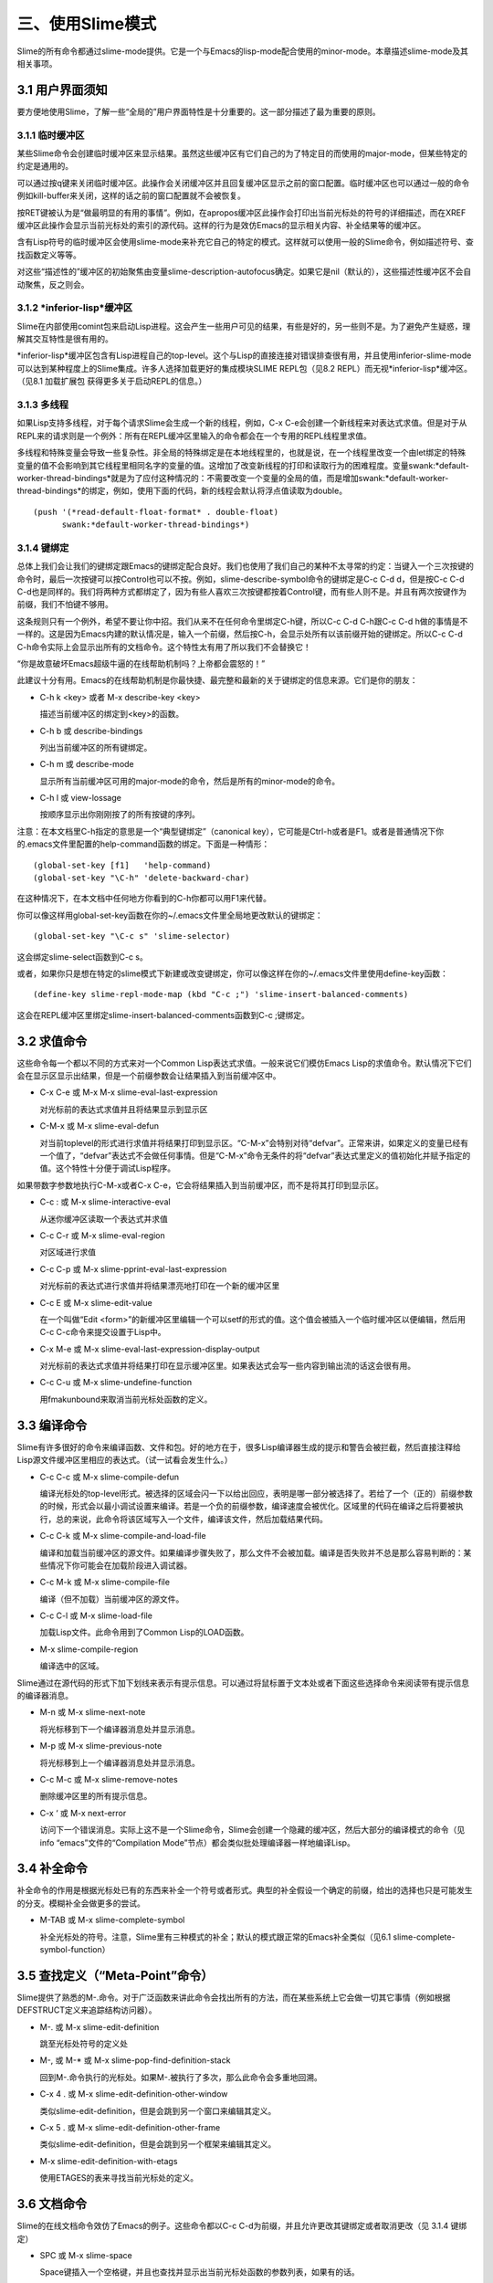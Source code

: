 三、使用Slime模式
==============

Slime的所有命令都通过slime-mode提供。它是一个与Emacs的lisp-mode配合使用的minor-mode。本章描述slime-mode及其相关事项。

3.1 用户界面须知
--------------

要方便地使用Slime，了解一些“全局的”用户界面特性是十分重要的。这一部分描述了最为重要的原则。

3.1.1 临时缓冲区
^^^^^^^^^^^^^^

某些Slime命令会创建临时缓冲区来显示结果。虽然这些缓冲区有它们自己的为了特定目的而使用的major-mode，但某些特定的约定是通用的。

可以通过按q键来关闭临时缓冲区。此操作会关闭缓冲区并且回复缓冲区显示之前的窗口配置。临时缓冲区也可以通过一般的命令例如kill-buffer来关闭，这样的话之前的窗口配置就不会被恢复。

按RET键被认为是“做最明显的有用的事情”。例如，在apropos缓冲区此操作会打印出当前光标处的符号的详细描述，而在XREF缓冲区此操作会显示当前光标处的索引的源代码。这样的行为是效仿Emacs的显示相关内容、补全结果等的缓冲区。

含有Lisp符号的临时缓冲区会使用slime-mode来补充它自己的特定的模式。这样就可以使用一般的Slime命令，例如描述符号、查找函数定义等等。

对这些“描述性的”缓冲区的初始聚焦由变量slime-description-autofocus确定。如果它是nil（默认的），这些描述性缓冲区不会自动聚焦，反之则会。

3.1.2 *inferior-lisp*缓冲区
^^^^^^^^^^^^^^^^^^^^^^^^^^

Slime在内部使用comint包来启动Lisp进程。这会产生一些用户可见的结果，有些是好的，另一些则不是。为了避免产生疑惑，理解其交互特性是很有用的。

*inferior-lisp*缓冲区包含有Lisp进程自己的top-level。这个与Lisp的直接连接对错误排查很有用，并且使用inferior-slime-mode可以达到某种程度上的Slime集成。许多人选择加载更好的集成模块SLIME REPL包（见8.2 REPL）而无视*inferior-lisp*缓冲区。（见8.1 加载扩展包 获得更多关于启动REPL的信息。）

3.1.3 多线程
^^^^^^^^^^^

如果Lisp支持多线程，对于每个请求Slime会生成一个新的线程，例如，C-x C-e会创建一个新线程来对表达式求值。但是对于从REPL来的请求则是一个例外：所有在REPL缓冲区里输入的命令都会在一个专用的REPL线程里求值。

多线程和特殊变量会导致一些复杂性。非全局的特殊绑定是在本地线程里的，也就是说，在一个线程里改变一个由let绑定的特殊变量的值不会影响到其它线程里相同名字的变量的值。这增加了改变新线程的打印和读取行为的困难程度。变量swank:*default-worker-thread-bindings*就是为了应付这种情况的：不需要改变一个变量的全局的值，而是增加swank:*default-worker-thread-bindings*的绑定，例如，使用下面的代码，新的线程会默认将浮点值读取为double。

::

   (push '(*read-default-float-format* . double-float)
         swank:*default-worker-thread-bindings*)


3.1.4 键绑定
^^^^^^^^^^

总体上我们会让我们的键绑定跟Emacs的键绑定配合良好。我们也使用了我们自己的某种不太寻常的约定：当键入一个三次按键的命令时，最后一次按键可以按Control也可以不按。例如，slime-describe-symbol命令的键绑定是C-c C-d d，但是按C-c C-d C-d也是同样的。我们将两种方式都绑定了，因为有些人喜欢三次按键都按着Control键，而有些人则不是。并且有两次按键作为前缀，我们不怕键不够用。

这条规则只有一个例外，希望不要让你中招。我们从来不在任何命令里绑定C-h键，所以C-c C-d C-h跟C-c C-d h做的事情是不一样的。这是因为Emacs内建的默认情况是，输入一个前缀，然后按C-h，会显示处所有以该前缀开始的键绑定。所以C-c C-d C-h命令实际上会显示出所有的文档命令。这个特性太有用了所以我们不会替换它！

“你是故意破坏Emacs超级牛逼的在线帮助机制吗？上帝都会震怒的！”

此建议十分有用。Emacs的在线帮助机制是你最快捷、最完整和最新的关于键绑定的信息来源。它们是你的朋友：

* C-h k <key> 或者 M-x describe-key <key>

  描述当前缓冲区的绑定到<key>的函数。

* C-h b 或 describe-bindings

  列出当前缓冲区的所有键绑定。

* C-h m 或 describe-mode

  显示所有当前缓冲区可用的major-mode的命令，然后是所有的minor-mode的命令。

* C-h l 或 view-lossage

  按顺序显示出你刚刚按了的所有按键的序列。

注意：在本文档里C-h指定的意思是一个“典型键绑定”（canonical key），它可能是Ctrl-h或者是F1。或者是普通情况下你的.emacs文件里配置的help-command函数的绑定。下面是一种情形：

::

   (global-set-key [f1]   'help-command)
   (global-set-key "\C-h" 'delete-backward-char)

在这种情况下，在本文档中任何地方你看到的C-h你都可以用F1来代替。

你可以像这样用global-set-key函数在你的~/.emacs文件里全局地更改默认的键绑定：

::

   (global-set-key "\C-c s" 'slime-selector)

这会绑定slime-select函数到C-c s。

或者，如果你只是想在特定的slime模式下新建或改变键绑定，你可以像这样在你的~/.emacs文件里使用define-key函数：

::

   (define-key slime-repl-mode-map (kbd "C-c ;") 'slime-insert-balanced-comments)


这会在REPL缓冲区里绑定slime-insert-balanced-comments函数到C-c ;键绑定。

3.2 求值命令
----------

这些命令每一个都以不同的方式来对一个Common Lisp表达式求值。一般来说它们模仿Emacs Lisp的求值命令。默认情况下它们会在显示区显示出结果，但是一个前缀参数会让结果插入到当前缓冲区中。

* C-x C-e 或 M-x M-x slime-eval-last-expression

  对光标前的表达式求值并且将结果显示到显示区

* C-M-x 或 M-x slime-eval-defun
  
  对当前toplevel的形式进行求值并将结果打印到显示区。“C-M-x”会特别对待“defvar”。正常来讲，如果定义的变量已经有一个值了，“defvar”表达式不会做任何事情。但是“C-M-x”命令无条件的将“defvar”表达式里定义的值初始化并赋予指定的值。这个特性十分便于调试Lisp程序。

如果带数字参数地执行C-M-x或者C-x C-e，它会将结果插入到当前缓冲区，而不是将其打印到显示区。

* C-c : 或 M-x slime-interactive-eval

  从迷你缓冲区读取一个表达式并求值

* C-c C-r 或 M-x slime-eval-region

  对区域进行求值

* C-c C-p 或 M-x slime-pprint-eval-last-expression

  对光标前的表达式进行求值并将结果漂亮地打印在一个新的缓冲区里

* C-c E 或 M-x slime-edit-value

  在一个叫做“Edit <form>”的新缓冲区里编辑一个可以setf的形式的值。这个值会被插入一个临时缓冲区以便编辑，然后用C-c C-c命令来提交设置于Lisp中。

* C-x M-e 或 M-x slime-eval-last-expression-display-output
  
  对光标前的表达式求值并将结果打印在显示缓冲区里。如果表达式会写一些内容到输出流的话这会很有用。

* C-c C-u 或 M-x slime-undefine-function

  用fmakunbound来取消当前光标处函数的定义。

3.3 编译命令
----------

Slime有许多很好的命令来编译函数、文件和包。好的地方在于，很多Lisp编译器生成的提示和警告会被拦截，然后直接注释给Lisp源文件缓冲区里相应的表达式。（试一试看会发生什么。）

* C-c C-c 或 M-x slime-compile-defun

  编译光标处的top-level形式。被选择的区域会闪一下以给出回应，表明是哪一部分被选择了。若给了一个（正的）前缀参数的时候，形式会以最小调试设置来编译。若是一个负的前缀参数，编译速度会被优化。区域里的代码在编译之后将要被执行，总的来说，此命令将该区域写入一个文件，编译该文件，然后加载结果代码。

* C-c C-k 或 M-x slime-compile-and-load-file
  
  编译和加载当前缓冲区的源文件。如果编译步骤失败了，那么文件不会被加载。编译是否失败并不总是那么容易判断的：某些情况下你可能会在加载阶段进入调试器。

* C-c M-k 或 M-x slime-compile-file

  编译（但不加载）当前缓冲区的源文件。

* C-c C-l 或 M-x slime-load-file

  加载Lisp文件。此命令用到了Common Lisp的LOAD函数。

* M-x slime-compile-region

  编译选中的区域。

Slime通过在源代码的形式下加下划线来表示有提示信息。可以通过将鼠标置于文本处或者下面这些选择命令来阅读带有提示信息的编译器消息。

* M-n 或 M-x slime-next-note

  将光标移到下一个编译器消息处并显示消息。

* M-p 或 M-x slime-previous-note

  将光标移到上一个编译器消息处并显示消息。

* C-c M-c 或 M-x slime-remove-notes

  删除缓冲区里的所有提示信息。

* C-x ‘ 或 M-x next-error

  访问下一个错误消息。实际上这不是一个Slime命令，Slime会创建一个隐藏的缓冲区，然后大部分的编译模式的命令（见info “emacs”文件的“Compilation Mode”节点）都会类似批处理编译器一样地编译Lisp。

3.4 补全命令
----------

补全命令的作用是根据光标处已有的东西来补全一个符号或者形式。典型的补全假设一个确定的前缀，给出的选择也只是可能发生的分支。模糊补全会做更多的尝试。

* M-TAB 或 M-x slime-complete-symbol

  补全光标处的符号。注意，Slime里有三种模式的补全；默认的模式跟正常的Emacs补全类似（见6.1 slime-complete-symbol-function）

3.5 查找定义（“Meta-Point”命令）
----------------------------

Slime提供了熟悉的M-.命令。对于广泛函数来讲此命令会找出所有的方法，而在某些系统上它会做一切其它事情（例如根据DEFSTRUCT定义来追踪结构访问器）。

* M-. 或 M-x slime-edit-definition
  
  跳至光标处符号的定义处

* M-, 或 M-* 或 M-x slime-pop-find-definition-stack

  回到M-.命令执行的光标处。如果M-.被执行了多次，那么此命令会多重地回溯。

* C-x 4 . 或 M-x slime-edit-definition-other-window

  类似slime-edit-definition，但是会跳到另一个窗口来编辑其定义。

* C-x 5 . 或 M-x slime-edit-definition-other-frame
  
  类似slime-edit-definition，但是会跳到另一个框架来编辑其定义。

* M-x slime-edit-definition-with-etags

  使用ETAGES的表来寻找当前光标处的定义。

3.6 文档命令
----------

Slime的在线文档命令效仿了Emacs的例子。这些命令都以C-c C-d为前缀，并且允许更改其键绑定或者取消更改（见 3.1.4 键绑定）

* SPC 或 M-x slime-space
  
  Space键插入一个空格键，并且也查找并显示出当前光标处函数的参数列表，如果有的话。

* C-c C-d d 或 M-x slime-describe-symbol

  描述当前光标处的符号。

* C-c C-d f 或 M-x slime-describe-function

  描述当前光标处的函数。

* C-c C-d a 或 M-x slime-apropos

  对于一个正则表达式执行一个合适的搜索，来搜索所有的Lisp符号名称，并且显示出相应的文档字符串。默认情况下所有包的外部变量都会被搜索，你可以用一个前缀参数来指定特定的包或者是否包含未导出的符号。

* C-c C-d z 或 M-x slime-apropos-all

  类似slime-apropos但是默认包含所有内部符号。

* C-c C-d p 或 M-x slime-apropos-package

  显示包内所有符号的合适的结果。这个命令是用来在一个较高层次浏览包的。加上包名补全，它可以差不多被当作是一个Smalltalk类似的图像浏览器。

* C-c C-d h 或 M-x slime-hyperspec-lookup

  在《Common Lisp Hyperspec》里查找当前光标处的符号。它使用常用的hyperspec.el来在浏览器里显示相应的部分。Hyperspec可以在网络上或者在common-lisp-hyperspec-root处，默认打开的浏览器通过browse-url-browser-function指定。

  注意：这里就是一个C-c C-d h跟C-c C-d C-h不同的例子

* C-c C-d ~ 或 M-x hyperspec-lookup-format

  在《Common Lisp Hyperspec》里查找一个foramt格式控制符。

* C-c C-d # 或 M-x hyperspec-lookup-reader-macro

  在《Common Lisp Hyperspec》里查找一个读取宏。

3.7 交叉引用命令
--------------

Slime的交叉引用命令是基于Lisp系统的支持的，而此特性在不同Lisp实现上差异颇大。对于那些没有内置XREF支持的Lisp系统，Slime需要一个可移植的XREF包，这个包是从CMU AI Repository获得并且与Slime绑定在一起的。

所以这些命令的操作对象都是当前光标处的符号，如果没有，则会要求用户输入。如果有前缀参数，则总会要求用户输入符号。你可以输入以下所示的键绑定，或者将最后一个键加上control。见 3.1.4 键绑定。

* C-c C-w c 或 M-x slime-who-calls

  显示该函数的调用者。

* C-c C-w c 或 M-x slime-who-calls

  显示该函数调用了的函数。

* C-c C-w r 或 M-x slime-who-references

  显示对全局变量的引用。

* C-c C-w b 或 M-x slime-who-binds

  显示对全局标量的绑定。

* C-c C-w s 或 M-x slime-who-sets

  显示对全局标量的赋值。

* C-c C-w m 或 M-x slime-who-macroexpands

  显示某个宏扩展之后的结果。

* M-x slime-who-specializes

  显示一个类所有已知的方法。

当然也有所谓的“列出调用者/被调用者”命令。这些操作会在一个很底层的层次上搜寻堆上的函数对象，来确定所有调用的情况。只有某些Lisp系统有此功能，并且在无法获得精确的XREF信息时，这些功能可以作为备用。

* C-c < 或 M-x slime-list-callers

  列出一个函数的所有调用者。

* C-c > 或 M-x slime-list-callees

  列出一个函数所有调用的函数。

3.7.1 XREF缓冲区命令
^^^^^^^^^^^^^^^^^^

XREF缓冲区可用的命令。

* RET 或 M-x slime-show-xref

  在另一个窗口里显示当前光标处的符号的定义。不离开XREF缓冲区。

* Space 或 M-x slime-goto-xref

  在另一个窗口里显示当前光标处的符号的定义并且关闭XREF缓冲区。

* C-c C-c 或 M-x slime-recompile-xref

  重新编译当前光标处的定义。

* C-c C-c 或 M-x slime-recompile-all-xrefs

  重新编译所有定义。

3.8 宏扩展命令
------------

* C-c C-m 或 M-x slime-macroexpand-1

  将光标处的表达式宏展开一次。如果带有一个前缀参数，则使用macroexpand代替macroexpand-1。

* C-c M-m 或 M-x slime-macroexpand-all

  将光标处的表达式完全宏展开。

* M-x slime-compiler-macroexpand-1

  显示光标处的编译宏展开的sexp。

* M-x slime-compiler-macroexpand

  反复展开光标处的编译宏的sexp。

更多的minor-mode命令及相关讨论见5.2 slime-macroexpansion-minor-mode。

3.9 分解命令
----------

* C-c M-d 或 M-x slime-disassemble-symbol

  分解光标处的函数定义。

* C-c C-t 或 M-x slime-toggle-trace-fdefinition

  触发对光标处函数的跟踪。若有前缀参数，则读取附加信息，例如跟踪某个指定的方法。

* M-x slime-untrace-all

  停止跟踪所有函数。

3.10 中止/恢复命令
---------------

* C-c C-b 或 M-x slime-interrupt   

  中断Lisp进程（发送SIGINT）。

* M-x slime-restart-inferior-lisp

  重启inferior-lisp进程。

* C-c ~ 或 M-x slime-sync-package-and-default-directory

  从Emacs到Lisp同步当前包到工作目录。

* C-c M-p 或 M-x slime-repl-set-package

  设置REPL的包。

* M-x slime-cd

  设置Lisp进程所在的当前目录。这也改变了REPL的当前目录。

* M-x slime-pwd

  打印出Lisp进程的当前目录。

3.11 检查命令
-----------

Slime查看器是一个基于Emacs的对普通INSPECT函数的替代选择。Slime查看器会在一个Emacs缓冲区中结合使用文本和对其它对象的超链接来展示一个对象。

Slime查看器可以轻易地为你的程序里的对象做定制化。详细用法见swank-backend.lisp里的inspect-for-emacs广泛函数。

* C-c I 或 M-x slime-inspect

  查看输入在一个迷你缓冲区里的表达式的值。

在查看器里可以使用的标准命令有：

* RET 或 M-x slime-inspector-operate-on-point

  如果光标处是一个值，那么对这个值递归地调用查看器查看它。如果光标处是一个命令，则调用它。

* d 或 M-x slime-inspector-describe

  描述光标处的槽。

* v 或 M-x slime-inspector-toggle-verbose

  在冗余模式和简洁模式之间切换。默认值由swank:*inspector-verbose*指定。

* l 或 M-x slime-inspector-pop

  回到前一个对象（从RET返回）。

* n 或 M-x slime-inspector-next

  l的逆操作。也绑定到了空格键。

* g 或 M-x slime-inspector-reinspect

  再次查看。

* q 或 M-x slime-inspector-quit

  关闭查看缓冲区。

* p 或 M-x slime-inspector-pprint

  在另一个缓冲区里打印出光标处的对象。

* . 或 M-x slime-inspector-show-source

  查看光标处的对象的源码。

* > 或 M-x slime-inspector-fetch-all

  取得所有查看器的内容并且移到其最后。

* M-RET 或 M-x slime-inspector-copy-down

  将光标之后所有在“*”变量里的值存储起来。这些对象可以之后在REPL中访问。

* TAB, M-x slime-inspector-next-inspectable-object 或 S-TAB, M-x slime-inspector-previous-inspectable-object

  分别是跳至下一个或者前一个可查看对象。
  
3.12 分析命令
-----------

所有的分析命令都是给予CMUCL的分析器。它们都是对函数的简单包装，然后打印一些信息到输出缓冲区。

* M-x slime-toggle-profile-fdefinition   

  触发对一个函数的分析。

* M-x slime-profile-package

  分析一个包里的函数。

* M-x slime-profile-by-substring

  分析所有名字含有某个子串的函数。

* M-x slime-unprofile-all

  停止所有分析。

* M-x slime-profile-report

  报告分析数据。

* M-x slime-profile-reset

  重置分析数据。

* M-x slime-profiled-functions

  显示当前所有正在分析的函数。

3.13 遮盖命令
-----------

* C-c C-a, M-x slime-nop 和 C-c C-v, M-x slime-nop

  此键绑定由inf-lisp遮盖。

3.14 语义缩进
-----------

Slime会自动地决定如何缩进你的Lisp程序里的宏。为了达到这个目的，Lisp端会查看系统内所有的宏并且将有&body参数的宏报告给Emacs。然后Emacs会对这些宏的缩进特殊处理，通常情况是，将其第一个参数缩进四个空格，而body参数缩进两个空格。

这仅仅“够用”。如果你是那种很幸运的人，那么你要阅读本节剩下的内容。

为了简化实现，Slime并不区分宏和其他简单的符号名，除了不同的包名。这使得Slime和Emacs自己的缩进方式兼容得很好。但是，如果你有些宏和某些简单符号有相同的名字，那么它们的缩进会相同，使用它们的参数列表里任一缩进方式。你可以找出有哪些符号有缩进冲突：

::

   (swank:print-indentation-lossage)


如果有冲突让你很恼火，不要崩溃，只要用你喜欢的缩进方式覆盖elisp符号的common-lisp-indent-function属性就可以了。Slime不会覆盖你的定制变量，它只是尝试给你最好的默认设置。

更加巧妙的是，有个不那么完美的缓存机制来保证良好的性能。

理想情况下，在每次Emacs操作之后，Lisp会自动查看所有符号的缩进的改变情况。但是若要每次都执行，那么效率就太低了。所以，Lisp通常只会查看那些Emacs使用到的属于本地包的符号，而所有的请求都是从它们那里来的。这使得取得在交互环境下定义的宏的缩进变得十分高效。为了查看剩下的那些，当有新的Lisp包被创建的时候——例如新系统被加载，所有的符号都会被查看。

你可以使用M-x slime-update-indentation来强制要求所有符号的缩进信息都被查看。

3.15 根据读取器的结果字符化
----------------------

Slime会自动对读取器条件判断表达式进行求值，例如#+linux，在源代码缓冲区里，所有会被当前Lisp连接所忽略掉的代码都会呈现为灰色以示不被读取。

